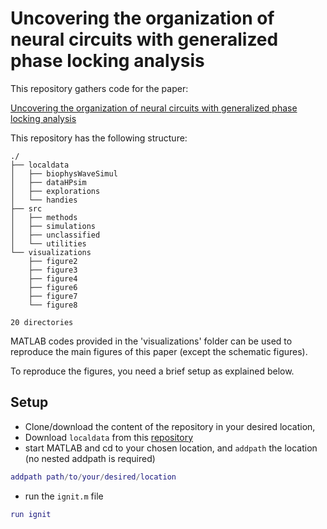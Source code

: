 #+AUTHOR: Shervin Safavi
#+EMAIL: research@shervinsafavi.org
#+PROPERTY: header-args :eval never-export 
#+OPTIONS: num:nil


* Uncovering the organization of neural circuits with generalized phase locking analysis

This repository gathers code for the paper:

[[https://www.biorxiv.org/content/10.1101/2020.12.09.413401v1.abstract][Uncovering the organization of neural circuits with generalized phase locking analysis]] 

This repository has the following structure:

#+BEGIN_SRC sh :results output :exports results :cache yes
tree -L 2 -d ./
#+END_SRC

#+RESULTS[533444a45df6f39b1bfca93012307dd90a7a03e6]:
#+begin_example
./
├── localdata
│   ├── biophysWaveSimul
│   ├── dataHPsim
│   ├── explorations
│   └── handies
├── src
│   ├── methods
│   ├── simulations
│   ├── unclassified
│   └── utilities
└── visualizations
    ├── figure2
    ├── figure3
    ├── figure4
    ├── figure6
    ├── figure7
    └── figure8

20 directories
#+end_example

MATLAB codes provided in the 'visualizations' folder can be used to reproduce the main figures of this paper (except the schematic figures).



To reproduce the figures, you need a brief setup as explained below.

** Setup
- Clone/download the content of the repository in your desired location,
- Download =localdata= from this [[https://gitlab.tuebingen.mpg.de/multiscale_neuroscience/gpla-submission][repository]]
- start MATLAB and cd to your chosen location, and =addpath= the location (no nested addpath is required)
#+BEGIN_SRC matlab :exports code
addpath path/to/your/desired/location
#+END_SRC
- run the =ignit.m= file
#+BEGIN_SRC matlab :exports code
run ignit
#+END_SRC
